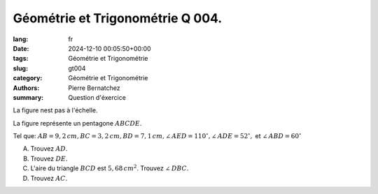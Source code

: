 Géométrie et Trigonométrie Q 004.
=================================

:lang: fr
:date: 2024-12-10 00:05:50+00:00
:tags: Géométrie et Trigonométrie
:slug: gt004
:category: Géométrie et Trigonométrie
:authors: Pierre Bernatchez
:summary: Question d'éxercice

.. |figure_x4|  image:: images/figure_x4.png
   :scale: 60%
   :alt: figure_x4
      
La figure nest pas à l'échelle.

|figure_x4|
   
La figure représente un pentagone :math:`ABCDE`.

Tel que: :math:`AB = 9,2\,cm,  BC = 3,2\,cm, BD = 7,1\,cm, \angle\,AED = 110^\circ, \angle\,ADE = 52^\circ,` et :math:`\angle\,ABD = 60^\circ`
	   

A) Trouvez :math:`AD`.

B) Trouvez :math:`DE`.

C) L'aire du triangle :math:`BCD` est :math:`5,68\,cm^2`. Trouvez :math:`\angle\,DBC`.

D) Trouvez :math:`AC`.
   

   

	   

